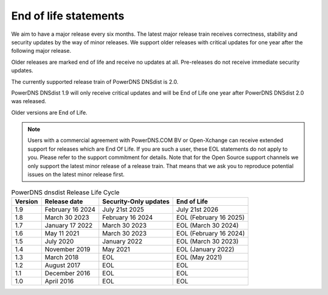 End of life statements
======================

We aim to have a major release every six months. The latest major release train receives correctness, stability and security updates by the way of minor releases. We support older releases with critical updates for one year after the following major release.

Older releases are marked end of life and receive no updates at all. Pre-releases do not receive immediate security updates.

The currently supported release train of PowerDNS DNSdist is 2.0.

PowerDNS DNSdist 1.9 will only receive critical updates and will be End of Life one year after PowerDNS DNSdist 2.0 was released.

Older versions are End of Life.

.. note::
  Users with a commercial agreement with PowerDNS.COM BV or Open-Xchange can receive extended support for releases which are End Of Life. If you are such a user, these EOL statements do not apply to you. Please refer to the support commitment for details. Note that for the Open Source support channels we only support the latest minor release of a release train. That means that we ask you to reproduce potential issues on the latest minor release first.

.. list-table:: PowerDNS dnsdist Release Life Cycle
   :header-rows: 1

   * - Version
     - Release date
     - Security-Only updates
     - End of Life
   * - 1.9
     - February 16 2024
     - July 21st 2025
     - July 21st 2026
   * - 1.8
     - March 30 2023
     - February 16 2024
     - EOL (February 16 2025)
   * - 1.7
     - January 17 2022
     - March 30 2023
     - EOL (March 30 2024)
   * - 1.6
     - May 11 2021
     - March 30 2023
     - EOL (February 16 2024)
   * - 1.5
     - July 2020
     - January 2022
     - EOL (March 30 2023)
   * - 1.4
     - November 2019
     - May 2021
     - EOL (January 2022)
   * - 1.3
     - March 2018
     - EOL
     - EOL (May 2021)
   * - 1.2
     - August 2017
     - EOL
     - EOL
   * - 1.1
     - December 2016
     - EOL
     - EOL
   * - 1.0
     - April 2016
     - EOL
     - EOL
